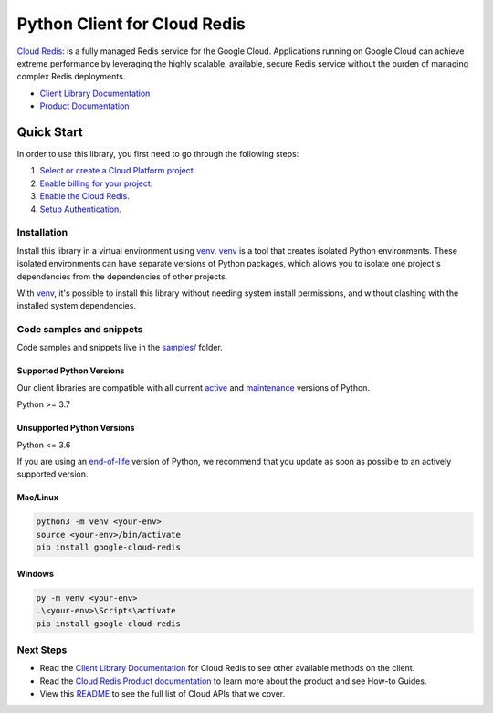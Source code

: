 Python Client for Cloud Redis
=============================

|stable| |pypi| |versions|

`Cloud Redis`_: is a fully managed Redis service for the Google Cloud. Applications running on Google Cloud can achieve extreme performance by leveraging the highly scalable, available, secure Redis service without the burden of managing complex Redis deployments.

- `Client Library Documentation`_
- `Product Documentation`_

.. |stable| image:: https://img.shields.io/badge/support-stable-gold.svg
   :target: https://github.com/googleapis/google-cloud-python/blob/main/README.rst#stability-levels
.. |pypi| image:: https://img.shields.io/pypi/v/google-cloud-redis.svg
   :target: https://pypi.org/project/google-cloud-redis/
.. |versions| image:: https://img.shields.io/pypi/pyversions/google-cloud-redis.svg
   :target: https://pypi.org/project/google-cloud-redis/
.. _Cloud Redis: https://cloud.google.com/memorystore/docs/redis/
.. _Client Library Documentation: https://cloud.google.com/python/docs/reference/redis/latest/summary_overview
.. _Product Documentation:  https://cloud.google.com/memorystore/docs/redis/

Quick Start
-----------

In order to use this library, you first need to go through the following steps:

1. `Select or create a Cloud Platform project.`_
2. `Enable billing for your project.`_
3. `Enable the Cloud Redis.`_
4. `Setup Authentication.`_

.. _Select or create a Cloud Platform project.: https://console.cloud.google.com/project
.. _Enable billing for your project.: https://cloud.google.com/billing/docs/how-to/modify-project#enable_billing_for_a_project
.. _Enable the Cloud Redis.:  https://cloud.google.com/memorystore/docs/redis/
.. _Setup Authentication.: https://googleapis.dev/python/google-api-core/latest/auth.html

Installation
~~~~~~~~~~~~

Install this library in a virtual environment using `venv`_. `venv`_ is a tool that
creates isolated Python environments. These isolated environments can have separate
versions of Python packages, which allows you to isolate one project's dependencies
from the dependencies of other projects.

With `venv`_, it's possible to install this library without needing system
install permissions, and without clashing with the installed system
dependencies.

.. _`venv`: https://docs.python.org/3/library/venv.html


Code samples and snippets
~~~~~~~~~~~~~~~~~~~~~~~~~

Code samples and snippets live in the `samples/`_ folder.

.. _samples/: https://github.com/googleapis/google-cloud-python/tree/main/packages/google-cloud-redis/samples


Supported Python Versions
^^^^^^^^^^^^^^^^^^^^^^^^^
Our client libraries are compatible with all current `active`_ and `maintenance`_ versions of
Python.

Python >= 3.7

.. _active: https://devguide.python.org/devcycle/#in-development-main-branch
.. _maintenance: https://devguide.python.org/devcycle/#maintenance-branches

Unsupported Python Versions
^^^^^^^^^^^^^^^^^^^^^^^^^^^
Python <= 3.6

If you are using an `end-of-life`_
version of Python, we recommend that you update as soon as possible to an actively supported version.

.. _end-of-life: https://devguide.python.org/devcycle/#end-of-life-branches

Mac/Linux
^^^^^^^^^

.. code-block:: console

    python3 -m venv <your-env>
    source <your-env>/bin/activate
    pip install google-cloud-redis


Windows
^^^^^^^

.. code-block:: console

    py -m venv <your-env>
    .\<your-env>\Scripts\activate
    pip install google-cloud-redis

Next Steps
~~~~~~~~~~

-  Read the `Client Library Documentation`_ for Cloud Redis
   to see other available methods on the client.
-  Read the `Cloud Redis Product documentation`_ to learn
   more about the product and see How-to Guides.
-  View this `README`_ to see the full list of Cloud
   APIs that we cover.

.. _Cloud Redis Product documentation:  https://cloud.google.com/memorystore/docs/redis/
.. _README: https://github.com/googleapis/google-cloud-python/blob/main/README.rst
